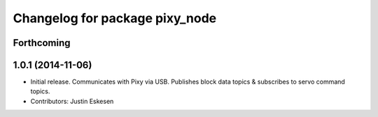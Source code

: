 ^^^^^^^^^^^^^^^^^^^^^^^^^^^^^^^
Changelog for package pixy_node
^^^^^^^^^^^^^^^^^^^^^^^^^^^^^^^

Forthcoming
-----------

1.0.1 (2014-11-06)
------------------
* Initial release.  Communicates with Pixy via USB.  Publishes block data topics & subscribes to servo command topics.
* Contributors: Justin Eskesen
